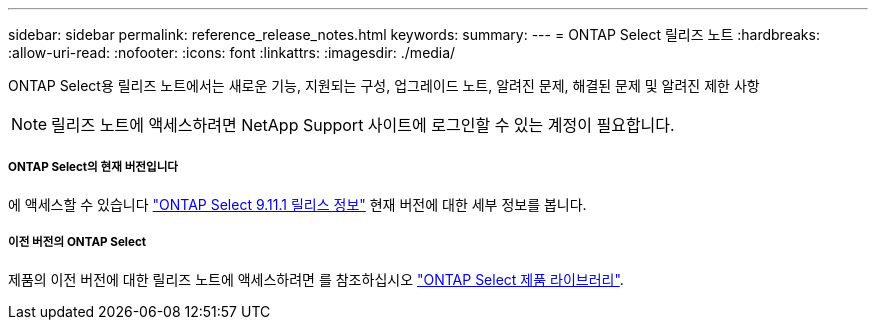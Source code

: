 ---
sidebar: sidebar 
permalink: reference_release_notes.html 
keywords:  
summary:  
---
= ONTAP Select 릴리즈 노트
:hardbreaks:
:allow-uri-read: 
:nofooter: 
:icons: font
:linkattrs: 
:imagesdir: ./media/


[role="lead"]
ONTAP Select용 릴리즈 노트에서는 새로운 기능, 지원되는 구성, 업그레이드 노트, 알려진 문제, 해결된 문제 및 알려진 제한 사항


NOTE: 릴리즈 노트에 액세스하려면 NetApp Support 사이트에 로그인할 수 있는 계정이 필요합니다.



===== ONTAP Select의 현재 버전입니다

에 액세스할 수 있습니다 https://library.netapp.com/ecm/ecm_download_file/ECMLP2882082["ONTAP Select 9.11.1 릴리스 정보"^] 현재 버전에 대한 세부 정보를 봅니다.



===== 이전 버전의 ONTAP Select

제품의 이전 버전에 대한 릴리즈 노트에 액세스하려면 를 참조하십시오 https://mysupport.netapp.com/documentation/productlibrary/index.html?productID=62293["ONTAP Select 제품 라이브러리"^].
